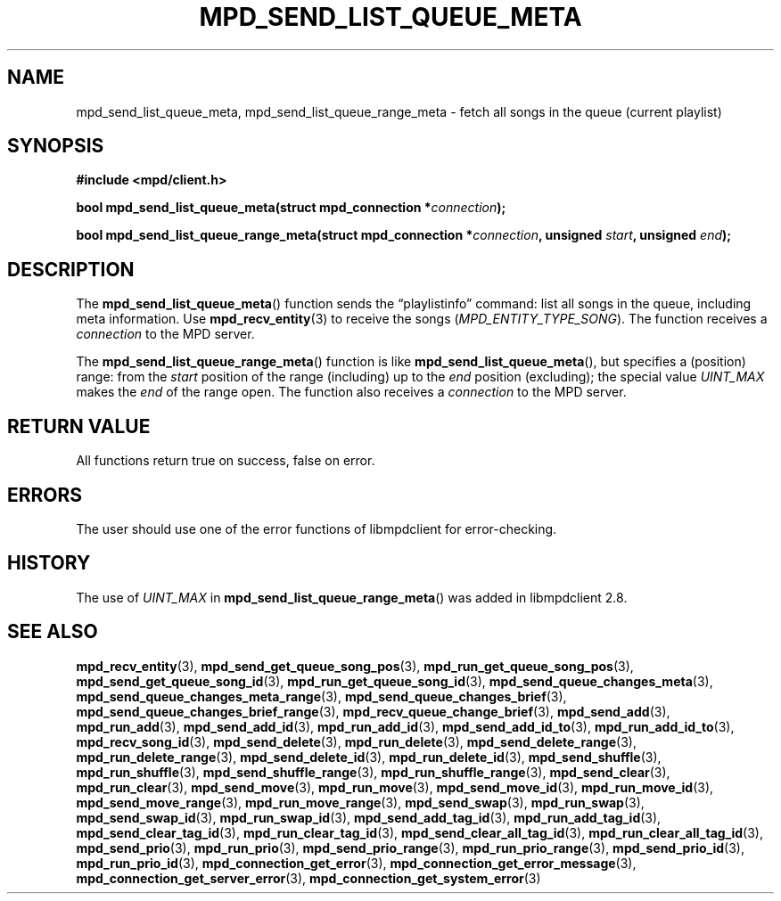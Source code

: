 .TH MPD_SEND_LIST_QUEUE_META 3 2019
.SH NAME
mpd_send_list_queue_meta, mpd_send_list_queue_range_meta \- fetch all songs in
the queue (current playlist)
.SH SYNOPSIS
.B #include <mpd/client.h>
.PP
.BI "bool mpd_send_list_queue_meta(struct mpd_connection *" connection );
.PP
.BI "bool mpd_send_list_queue_range_meta(struct mpd_connection *" connection ","
.BI "unsigned " start ", unsigned " end );
.SH DESCRIPTION
The
.BR mpd_send_list_queue_meta ()
function sends the \(lqplaylistinfo\(rq command: list all songs in the queue,
including meta information. Use
.BR mpd_recv_entity (3)
to receive the songs
.RI ( MPD_ENTITY_TYPE_SONG ).
The function receives a
.I connection
to the MPD server.
.PP
The
.BR mpd_send_list_queue_range_meta ()
function is like
.BR mpd_send_list_queue_meta (),
but specifies a (position) range: from the
.I start
position of the range (including) up to the
.I end
position (excluding); the special value
.I UINT_MAX
makes the 
.I end 
of the range open. The function also receives a
.I connection
to the MPD server.
.SH RETURN VALUE
All functions return true on success, false on error.
.SH ERRORS
The user should use one of the error functions of libmpdclient for
error-checking.
.SH HISTORY
The use of
.I UINT_MAX
in
.BR mpd_send_list_queue_range_meta ()
was added in libmpdclient 2.8.
.SH SEE ALSO
.BR mpd_recv_entity (3),
.BR mpd_send_get_queue_song_pos (3),
.BR mpd_run_get_queue_song_pos (3),
.BR mpd_send_get_queue_song_id (3),
.BR mpd_run_get_queue_song_id (3),
.BR mpd_send_queue_changes_meta (3),
.BR mpd_send_queue_changes_meta_range (3),
.BR mpd_send_queue_changes_brief (3),
.BR mpd_send_queue_changes_brief_range (3),
.BR mpd_recv_queue_change_brief (3),
.BR mpd_send_add (3),
.BR mpd_run_add (3),
.BR mpd_send_add_id (3),
.BR mpd_run_add_id (3),
.BR mpd_send_add_id_to (3),
.BR mpd_run_add_id_to (3),
.BR mpd_recv_song_id (3),
.BR mpd_send_delete (3),
.BR mpd_run_delete (3),
.BR mpd_send_delete_range (3),
.BR mpd_run_delete_range (3),
.BR mpd_send_delete_id (3),
.BR mpd_run_delete_id (3),
.BR mpd_send_shuffle (3),
.BR mpd_run_shuffle (3),
.BR mpd_send_shuffle_range (3),
.BR mpd_run_shuffle_range (3),
.BR mpd_send_clear (3),
.BR mpd_run_clear (3),
.BR mpd_send_move (3),
.BR mpd_run_move (3),
.BR mpd_send_move_id (3),
.BR mpd_run_move_id (3),
.BR mpd_send_move_range (3),
.BR mpd_run_move_range (3),
.BR mpd_send_swap (3),
.BR mpd_run_swap (3),
.BR mpd_send_swap_id (3),
.BR mpd_run_swap_id (3),
.BR mpd_send_add_tag_id (3),
.BR mpd_run_add_tag_id (3),
.BR mpd_send_clear_tag_id (3),
.BR mpd_run_clear_tag_id (3),
.BR mpd_send_clear_all_tag_id (3),
.BR mpd_run_clear_all_tag_id (3),
.BR mpd_send_prio (3),
.BR mpd_run_prio (3),
.BR mpd_send_prio_range (3),
.BR mpd_run_prio_range (3),
.BR mpd_send_prio_id (3),
.BR mpd_run_prio_id (3),
.BR mpd_connection_get_error (3),
.BR mpd_connection_get_error_message (3),
.BR mpd_connection_get_server_error (3),
.BR mpd_connection_get_system_error (3)
